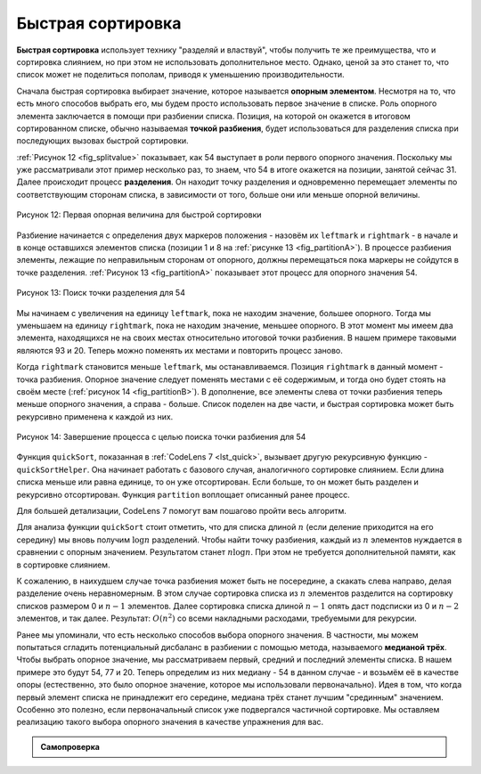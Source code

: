 ..  Copyright (C)  Brad Miller, David Ranum, Jeffrey Elkner, Peter Wentworth, Allen B. Downey, Chris
    Meyers, and Dario Mitchell.  Permission is granted to copy, distribute
    and/or modify this document under the terms of the GNU Free Documentation
    License, Version 1.3 or any later version published by the Free Software
    Foundation; with Invariant Sections being Forward, Prefaces, and
    Contributor List, no Front-Cover Texts, and no Back-Cover Texts.  A copy of
    the license is included in the section entitled "GNU Free Documentation
    License".

Быстрая сортировка
~~~~~~~~~~~~~~~~~~~

**Быстрая сортировка** использует технику "разделяй и властвуй", чтобы получить те же преимущества, что и сортировка слиянием, но при этом не использовать дополнительное место. Однако, ценой за это станет то, что список может не поделиться пополам, приводя к уменьшению производительности.

Сначала быстрая сортировка выбирает значение, которое называется **опорным элементом**. Несмотря на то, что есть много способов выбрать его, мы будем просто использовать первое значение в списке. Роль опорного элемента заключается в помощи при разбиении списка. Позиция, на которой он окажется в итоговом сортированном списке, обычно называемая **точкой разбиения**, будет использоваться для разделения списка при последующих вызовах быстрой сортировки.

:ref:`Рисунок 12 <fig_splitvalue>` показывает, как 54 выступает в роли первого опорного значения. Поскольку мы уже рассматривали этот пример несколько раз, то знаем, что 54 в итоге окажется на позиции, занятой сейчас 31. Далее происходит процесс **разделения**. Он находит точку разделения и одновременно перемещает элементы по соответствующим сторонам списка, в зависимости от того, больше они или меньше опорной величины.

.. _fig_splitvalue:


.. figure:: Figures/firstsplit.png
   :align: center


   Рисунок 12: Первая опорная величина для быстрой сортировки


Разбиение начинается с определения двух маркеров положения - назовём их ``leftmark`` и ``rightmark`` - в начале и в конце оставшихся элементов списка (позиции 1 и 8 на :ref:`рисунке 13 <fig_partitionA>`). В процессе разбиения элементы, лежащие по неправильным сторонам от опорного, должны перемещаться пока маркеры не сойдутся в точке разделения. :ref:`Рисунок 13 <fig_partitionA>` показывает этот процесс для опорного значения 54.

.. _fig_partitionA:

.. figure:: Figures/partitionA.png
   :align: center

   Рисунок 13: Поиск точки разделения для 54


Мы начинаем с увеличения на единицу ``leftmark``, пока не находим значение, большее опорного. Тогда мы уменьшаем на единицу ``rightmark``, пока не находим значение, меньшее опорного. В этот момент мы имеем два элемента, находящихся не на своих местах относительно итоговой точки разбиения. В нашем примере таковыми являются 93 и 20. Теперь можно поменять их местами и повторить процесс заново.

Когда ``rightmark`` становится меньше ``leftmark``, мы останавливаемся. Позиция ``rightmark`` в данный момент - точка разбиения. Опорное значение следует поменять местами с её содержимым, и тогда оно будет стоять на своём месте (:ref:`рисунок 14 <fig_partitionB>`). В дополнение, все элементы слева от точки разбиения теперь меньше опорного значения, а справа - больше. Список поделен на две части, и быстрая сортировка может быть рекурсивно применена к каждой из них.

.. _fig_partitionB:

.. figure:: Figures/partitionB.png
   :align: center


   Рисунок 14: Завершение процесса с целью поиска точки разбиения для 54


Функция ``quickSort``, показанная в :ref:`CodeLens 7 <lst_quick>`, вызывает другую рекурсивную функцию - ``quickSortHelper``. Она начинает работать с базового случая, аналогичного сортировке слиянием. Если длина списка меньше или равна единице, то он уже отсортирован. Если больше, то он может быть разделен и рекурсивно отсортирован. Функция ``partition`` воплощает описанный ранее процесс.

.. _lst_quick:

.. activecode:: lst_quick
    :caption: Быстрая сортировка

    def quickSort(alist):
       quickSortHelper(alist,0,len(alist)-1)

    def quickSortHelper(alist,first,last):
       if first<last:

           splitpoint = partition(alist,first,last)

           quickSortHelper(alist,first,splitpoint-1)
           quickSortHelper(alist,splitpoint+1,last)


    def partition(alist,first,last):
       pivotvalue = alist[first]

       leftmark = first+1
       rightmark = last

       done = False
       while not done:

           while leftmark <= rightmark and \
                   alist[leftmark] <= pivotvalue:
               leftmark = leftmark + 1

           while alist[rightmark] >= pivotvalue and \
                   rightmark >= leftmark:
               rightmark = rightmark -1

           if rightmark < leftmark:
               done = True
           else:
               temp = alist[leftmark]
               alist[leftmark] = alist[rightmark]
               alist[rightmark] = temp

       temp = alist[first]
       alist[first] = alist[rightmark]
       alist[rightmark] = temp


       return rightmark

    alist = [54,26,93,17,77,31,44,55,20]
    quickSort(alist)
    print(alist)



.. animation:: quick_anim
   :modelfile: sortmodels.js
   :viewerfile: sortviewers.js
   :model: QuickSortModel
   :viewer: BarViewer 

Для большей детализации, CodeLens 7 помогут вам пошагово пройти весь алгоритм.

.. codelens:: quicktrace
    :caption: Трассировка быстрой сортировки

    def quickSort(alist):
       quickSortHelper(alist,0,len(alist)-1)

    def quickSortHelper(alist,first,last):
       if first<last:

           splitpoint = partition(alist,first,last)

           quickSortHelper(alist,first,splitpoint-1)
           quickSortHelper(alist,splitpoint+1,last)


    def partition(alist,first,last):
       pivotvalue = alist[first]

       leftmark = first+1
       rightmark = last

       done = False
       while not done:

           while leftmark <= rightmark and \
                   alist[leftmark] <= pivotvalue:
               leftmark = leftmark + 1

           while alist[rightmark] >= pivotvalue and \
                   rightmark >= leftmark:
               rightmark = rightmark -1

           if rightmark < leftmark:
               done = True
           else:
               temp = alist[leftmark]
               alist[leftmark] = alist[rightmark]
               alist[rightmark] = temp

       temp = alist[first]
       alist[first] = alist[rightmark]
       alist[rightmark] = temp


       return rightmark

    alist = [54,26,93,17,77,31,44,55,20]
    quickSort(alist)
    print(alist) 

Для анализа функции ``quickSort`` стоит отметить, что для списка длиной :math:`n` (если деление приходится на его середину) мы вновь получим :math:`\log n` разделений. Чтобы найти точку разбиения, каждый из :math:`n` элементов нуждается в сравнении с опорным значением. Результатом станет :math:`n\log n`. При этом не требуется дополнительной памяти, как в сортировке слиянием.

К сожалению, в наихудшем случае точка разбиения может быть не посередине, а скакать слева направо, делая разделение очень неравномерным. В этом случае сортировка списка из :math:`n` элементов разделится на сортировку списков размером 0 и :math:`n-1` элементов. Далее сортировка списка длиной :math:`n-1` опять даст подсписки из 0 и :math:`n-2` элементов, и так далее. Результат: :math:`O(n^{2})` со всеми накладными расходами, требуемыми для рекурсии.

Ранее мы упоминали, что есть несколько способов выбора опорного значения. В частности, мы можем попытаться сгладить потенциальный дисбаланс в разбиении с помощью метода, называемого **медианой трёх**. Чтобы выбрать опорное значение, мы рассматриваем первый, средний и последний элементы списка. В нашем примере это будут 54, 77 и 20. Теперь определим из них медиану - 54 в данном случае - и возьмём её в качестве опоры (естественно, это было опорное значение, которое мы использовали первоначально). Идея в том, что когда первый элемент списка не принадлежит его середине, медиана трёх станет лучшим "срединным" значением. Особенно это полезно, если первоначальный список уже подвергался частичной сортировке. Мы оставляем реализацию такого выбора опорного значения в качестве упражнения для вас.

.. admonition:: Самопроверка

   .. mchoicemf:: question_sort_7
      :correct: d
      :answer_a: [9, 3, 10, 13, 12]
      :answer_b: [9, 3, 10, 13, 12, 14]
      :answer_c: [9, 3, 10, 13, 12, 14, 17, 16, 15, 19]
      :answer_d: [9, 3, 10, 13, 12, 14, 19, 16, 15, 17]
      :feedback_a: Важно помнить, что быстрая сортировка работает со списком целиком, и сортирует его "по месту".
      :feedback_b: Помните, что быстрая сортировка работает со списком целиком, и сортирует его "по месту".
      :feedback_c: Первое разбиение работает со списком целиком, второе - с полученной левой (не правой) частью.
      :feedback_d: Первое разбиение работает со списком целиком, второе - с полученной левой частью.

      Какой из ответов показывает содержимое списка после второго разбиения с помощью алгоритма быстрой сортировки для следующего списка чисел [14, 17, 13, 15, 19, 10, 3, 16, 9, 12]?

   .. mchoicemf:: question_sort_8
       :correct: b
       :answer_a: 1
       :answer_b: 9
       :answer_c: 16
       :answer_d: 19
       :feedback_a: Три числа, из которых выбирается опорное значение, - это 1, 9, 19.  1 - не медиана и будет в принципе плохим опорным значением, потому как является наименьшим элементом.
       :feedback_b:  Отлично!
       :feedback_c: Хотя 16 - медиана для 1, 16, 19, середина списка - :math:`len(list) // 2`.
       :feedback_d: Три числа, используемые для выбора опорного значения -это 1, 9, 19.  9 - медиана.  19 будет плохим выбором, потому что это - наибольшее значение.

        Для следующего списка чисел [1, 20, 11, 5, 2, 9, 16, 14, 13, 19] каким будет первый опорный элемент при использовании метода "медиана трёх"?

   .. mchoicema:: question_sort_9
       :answer_a: Shell Sort
       :answer_b: Quick Sort
       :answer_c: Merge Sort
       :answer_d: Insertion Sort
       :correct: c
       :feedback_a: Сортировка Шелла порядка :math:`n^1.5`
       :feedback_b: Быстрая сортировка может иметь :math:`O(n log n)`, но если опорная величина выбрана плохо, то она :math:`O(n^2)`.
       :feedback_c: Сортировка слия нием единственная гарантирует :math:`O(n log n)` даже в наихудшем случае.  Цена этого - использование дополнительного объёма памяти.
       :feedback_d: Сортировка вставками имеет :math:`O(n^2)`.

        Какие из следующих алгоритмов сортировки гарантированно имеют :math:`O(n log n)` даже для наихудшего случая?
